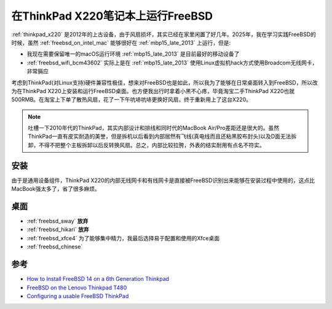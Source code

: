 .. _freebsd_on_thinkpad_x220:

=====================================
在ThinkPad X220笔记本上运行FreeBSD
=====================================

:ref:`thinkpad_x220` 是2012年的上古设备，由于风扇损坏，其实已经在家里闲置了好几年。2025年，我在学习实践FreeBSD的时候，虽然 :ref:`freebsd_on_intel_mac` 能够很好在 :ref:`mbp15_late_2013` 上运行，但是:

- 我现在需要保留唯一的macOS运行环境 :ref:`mbp15_late_2013` 是目前最好的移动设备了
- :ref:`freebsd_wifi_bcm43602` 实际上是在 :ref:`mbp15_late_2013` 使用Linux虚拟机hack方式使用Broadcom无线网卡，非常膈应

考虑到ThinkPad(对Linux支持)硬件兼容性极佳，想来对FreeBSD也是如此，所以我为了能够在日常桌面转入到FreeBSD，所以改为在ThinkPad X220上安装和运行FreeBSD桌面。也方便我出行时拿着小黑不心疼，毕竟淘宝二手ThinkPad X220也就500RMB。在淘宝上下单了散热风扇，花了一下午吭哧吭哧更换好风扇，终于重新用上了这台X220。

.. note::

   吐槽一下2010年代的ThinkPad，其实内部设计和排线和同时代的MacBook Air/Pro差距还是很大的。虽然ThinkPad一直有皮实耐造的美誉，但是拆机以后看到内部居然有飞线(真电线而且还粘黑胶布封头)以及D面无法拆卸，不得不把整个主板拆卸以后反转换风扇。总之，内部比较拉胯，外表的结实耐用有点名不符实。

安装
=======

由于是通用设备组件，ThinkPad X220的内部无线网卡和有线网卡是直接被FreeBSD识别出来能够在安装过程中使用的，这点比MacBook强太多了，省了很多麻烦。

桌面
=======

- :ref:`freebsd_sway` **放弃**
- :ref:`freebsd_hikari` **放弃**
- :ref:`freebsd_xfce4` 为了能够集中精力，我最后选择易于配置和使用的Xfce桌面
- :ref:`freebsd_chinese`

参考
=======

- `How to Install FreeBSD 14 on a 6th Generation Thinkpad <https://akos.ma/blog/how-to-install-freebsd-14-on-a-6th-generation-thinkpad/>`_
- `FreeBSD on the Lenovo Thinkpad T480 <https://www.davidschlachter.com/misc/t480-freebsd>`_
- `Configuring a usable FreeBSD ThinkPad <https://forums.freebsd.org/threads/configuring-a-usable-freebsd-thinkpad.77795/>`_
